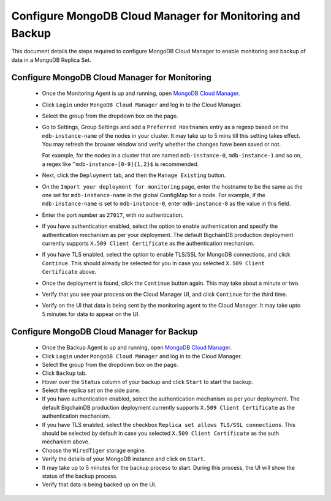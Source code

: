 Configure MongoDB Cloud Manager for Monitoring and Backup
=========================================================

This document details the steps required to configure MongoDB Cloud Manager to
enable monitoring and backup of data in a MongoDB Replica Set.


Configure MongoDB Cloud Manager for Monitoring
----------------------------------------------

  * Once the Monitoring Agent is up and running, open
    `MongoDB Cloud Manager <https://cloud.mongodb.com>`_.

  * Click ``Login`` under ``MongoDB Cloud Manager`` and log in to the Cloud
    Manager.

  * Select the group from the dropdown box on the page.

  * Go to Settings, Group Settings and add a ``Preferred Hostnames`` entry as
    a regexp based on the ``mdb-instance-name`` of the nodes in your cluster.
    It may take up to 5 mins till this setting takes effect.
    You may refresh the browser window and verify whether the changes have
    been saved or not.

    For example, for the nodes in a cluster that are named ``mdb-instance-0``,
    ``mdb-instance-1`` and so on, a regex like ``^mdb-instance-[0-9]{1,2}$``
    is recommended.
   
  * Next, click the ``Deployment`` tab, and then the ``Manage Existing``
    button.

  * On the ``Import your deployment for monitoring`` page, enter the hostname
    to be the same as the one set for ``mdb-instance-name`` in the global
    ConfigMap for a node.
    For example, if the ``mdb-instance-name`` is set to ``mdb-instance-0``,
    enter ``mdb-instance-0`` as the value in this field.

  * Enter the port number as ``27017``, with no authentication.
    
  * If you have authentication enabled, select the option to enable
    authentication and specify the authentication mechanism as per your
    deployment. The default BigchainDB production deployment currently
    supports ``X.509 Client Certificate`` as the authentication mechanism.
    
  * If you have TLS enabled, select the option to enable TLS/SSL for MongoDB
    connections, and click ``Continue``. This should already be selected for
    you in case you selected ``X.509 Client Certificate`` above.

  * Once the deployment is found, click the ``Continue`` button again.
    This may take about a minute or two.

  * Verify that you see your process on the Cloud Manager UI, and click
    ``Continue`` for the third time.

  * Verify on the UI that data is being sent by the monitoring agent to the
    Cloud Manager. It may take upto 5 minutes for data to appear on the UI.


Configure MongoDB Cloud Manager for Backup
------------------------------------------

  * Once the Backup Agent is up and running, open
    `MongoDB Cloud Manager <https://cloud.mongodb.com>`_.
    
  * Click ``Login`` under ``MongoDB Cloud Manager`` and log in to the Cloud
    Manager.

  * Select the group from the dropdown box on the page.

  * Click ``Backup`` tab.
    
  * Hover over the ``Status`` column of your backup and click ``Start``
    to start the backup.

  * Select the replica set on the side pane.
    
  * If you have authentication enabled, select the authentication mechanism as
    per your deployment. The default BigchainDB production deployment currently
    supports ``X.509 Client Certificate`` as the authentication mechanism.
    
  * If you have TLS enabled, select the checkbox ``Replica set allows TLS/SSL
    connections``. This should be selected by default in case you selected
    ``X.509 Client Certificate`` as the auth mechanism above.

  * Choose the ``WiredTiger`` storage engine.

  * Verify the details of your MongoDB instance and click on ``Start``.

  * It may take up to 5 minutes for the backup process to start.
    During this process, the UI will show the status of the backup process.

  * Verify that data is being backed up on the UI.
